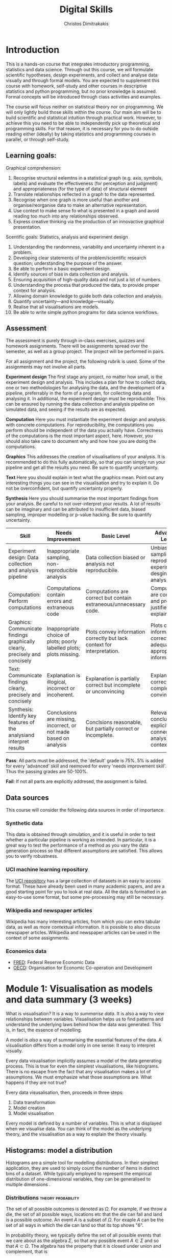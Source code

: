 #+TITLE: Digital Skills
#+AUTHOR: Christos Dimitrakakis
#+EMAIL:christos.dimitrakakis@unine.ch
#+LaTeX_HEADER: \newcommand \E {\mathop{\mbox{\ensuremath{\mathbb{E}}}}\nolimits}
#+LaTeX_HEADER: \newcommand\ind[1]{\mathop{\mbox{\ensuremath{\mathbb{I}}}}\left\{#1\right\}}
#+LaTeX_HEADER: \renewcommand \Pr {\mathop{\mbox{\ensuremath{\mathbb{P}}}}\nolimits}
#+LaTeX_HEADER: \newcommand \defn {\mathrel{\triangleq}}
#+LaTeX_HEADER: \newcommand \Reals {\mathbb{R}}
#+LaTeX_HEADER: \newcommand \Param {\Theta}
#+LaTeX_HEADER: \newcommand \param {\theta}
#+TAGS: activity advanced exercise homework project dataset example theory statistics plot code

* Introduction

This is a hands-on course that integrates introductory programming,
statistics and data science. Through out this course, we will
formulate scientific hypotheses, design experiments, and collect and
analyse data visually and through formal models. You are expected to
supplement this course with homework, self-study and other courses in
descriptive statistics and python programming, but no prior knowledge
is assumed. Formal concepts will be introduced through class
activities and examples.

The course will focus neither on statistical theory nor on
programming. We will only lightly build those skills within the
course. Our main aim will be to build scientific and statistical
intuition through practical work. However, to achieve this you need to
be able to independently pick up theoretical and programming
skills. For that reason, it is necessary for you to do outside reading
either (ideally) by taking statistics and programming courses in
parallel, or through self-study.


** Learning goals:
#+BEGIN_CENTER

Graphical comprehension:

1. Recognise structural eelemtns in a statistical graph (e.g. axis,
   symbols, labels) and evaluate the effectiveness (for perception and
   judgment) and appropriateness (for the type of data) of structural
   element
2. Translate relationships reflected in a graph to the data
   represented.
3. Recognise when one graph is more useful than another and
   organise/reorganise data to make an alternative representation.
4. Use context to make sense fo what is presented in a graph and avoid
   reading too much into any relationships observed.
5. Express creative thinking via the production of an innovactive
   graphical presentation.

Scentific goals: Statistics, analysis and experiment design

1. Understanding the randomness, variability and uncertainty inherent
   in a problem.
2. Developing clear statements of the problem/scientific research
   question; understanding the purpose of the answer.
3. Be able to perform a basic experiment design.
4. Identify sources of bias in data collection and analysis.
5. Ensuring acquisition of high-quality data and not just a lot of
   numbers.
6. Understanding the process that produced the data, to provide proper
   context for analysis.
7. Allowing domain knowledge to guide both data collection and
   analysis.
8. Quantify uncertainty---and knowledge---visually.
9. Realise that all visualisations are models.
10. Be able to write simple python programs for data science
    workflows.
#+END_CENTER

** Assessment

The assessment is purely through in-class exercises, quizzes and
homework assignments. There will be assignments spread over the
semester, as well as a group project. The project will be performed in
pairs.

For all assignment and the project, the following rubrik is used. Some
of the assignments may not involve all parts.

*Experiment design* The first stage any project, no matter how small,
is the experiment design and analysis. This includes a plan for how to
collect data, one or two methodologies for analysing the data, and the
development of a pipeline, preferrably in the form of a program, for
collecting data and analysing it. In additional, the experiment design
must be reproducible: This can be ensured by running the data
collection and analysis pipeline on simulated data, and seeing if the
results are as expected.

*Computation* Here you must instantiate the experiment design and
analysis with concrete computations. For reproducibility, the
computations you perform should be independent of the data you
actually have. Correctness of the computations is the most important
aspect, here. However, you should also take care to document why and
how how you are doing the computations.

*Graphics* This addresses the creation of visualisations of your
analysis. It is recommended to do this fully automatically, so that
you can simply run your pipeline and get all the results you need.
Be sure to quantify uncertainty.

*Text* Here you should explain in text what the graphics mean.  Point
out any interesting things you can see in the visualisation and try to
explain it. Do not be overconfident, but quantify uncertainty
properly.


*Synthesis* Here you should summarise the most important findings from
your analysis. Be careful to not over-interpret your results. A lot of
results can be imaginary and can be attributed to insufficient data,
biased sampling, improper modelling or p-value hacking. Be sure to
quantify uncertainty.

#+ATTR_LATEX: :align p{3cm}|p{3cm}|p{3cm}|p{3cm} :font \scriptsize
| Skill                                                                       | Needs Improvement                                                    | Basic Level                                                             | Advanced Level                                                               |
| <25>                                                                        | <25>                                                                 | <25>                                                                    | <25>                                                                         |
|-----------------------------------------------------------------------------+----------------------------------------------------------------------+-------------------------------------------------------------------------+------------------------------------------------------------------------------|
| Experiment design: Data collection and analysis pipeline                    | Inappropriate sampling, non-reproducible analysis                    | Data collection biased or analysis not reproducibile.                   | Unbiased sampling and reproducibile experiment desgin and analysis.          |
| Computation: Perform computations                                           | Computations contain errors and extraneous code                      | Computations are correct but contain extraneous/unnecessary code.       | Computations are correct and properly justified and explained.               |
| Graphics: Communicate findings graphically clearly, precisely and concisely | Inappropriate choice of plots; poorly labelled plots; plots missing. | Plots convey information correctly but lack context for interpretation. | Plots convey information correctly with adequate and appropriate information |
| Text: Communicate findings clearly, precisely and concisely                 | Explanation is illogical, incorrect or incoherent.                   | Explanation is partially correct but incomplete or unconvincing         | Explanation is correct, complete and convincing.                             |
| Synthesis: Identify key features of the analysiand interpret results        | Conclusions are missing, incorrect, or not made based on analysis    | Conclsions reasonable, but partially correct or incomplete.             | Relevant conclusions explicitly connected to analysis and context.           |


*Pass*: All parts must be addressed, the 'default' grade is 75%. 5% is
added for every 'advanced' skill and reemoved for every 'needs
improvement skill'. Thus the passing grades are 50-100%.

*Fail*: If not all parts are explicitly addresed, the assignment is failed.
 
** Data sources

This course will consider the following data sources in order of importance.
*** Synthetic data

This data is obtained through simulation, and it is useful in order to
test whether a particular pipeline is working as intended. In
particular, it is a great way to test the performance of a method as
you vary the data generation process so that different assumptions are
satisfied. This allows you to verify robustness.

*** UCI machine learning repository

The [[https://archive.ics.uci.edu/ml/datasets.php][UCI repository]] has a large collection of datasets in an easy to
access format. These have already been used in many academic papers,
and are a good starting point for you to look at real data. All the
data is formatted in an easy-to-use some format, but some
pre-processing may still be necessary.

*** Wikipedia and newspaper articles

Wikipedia has many interesting articles, from which you can extra
tabular data, as well as more contextual information. It is possible
to also discuss newspaper articles. Wikipedia and newspaper articles
can be used in the context of some assignments.

*** Economics data

- [[https://fred.stlouisfed.org/][FRED]]: Federal Reserve Economic Data
- [[https://data.oecd.org/][OECD]]: Organisation for Economic Co-operation and Development


* Module 1: Visualisation as models and data summary (3 weeks)

 What is visualisation? It is a way to /summarise data/. It is also a way
 to view relationships between variables. Visualisation helps us to
 find patterns and understand the underlying laws behind how the data
 was generated. This is, in fact, the essence of modelling.

 A model is /also/ a way of summarising the essential features of the
 data. A visualisation differs from a model only in one sense: It easy
 to interpret visually. 

 Every data visualisation implicitly assumes a model of the data
 generating process. This is true for even the simplest visualisations,
 like histograms. There is no escape from the fact that any
 visualisation makes a lot of assumptions. We must emphasize what those
 assumptions are. What happens if they are not true?

 Every data visusalisation, then, proceeds in three steps:

 1. Data transformation
 2. Model creation
 3. Model visualisation

 Every model is defined by a number of variables. This is what is
 displayed when we visualise data. You can think of the model as the
 underlying theory, and the visualisation as a way to explain the
 theory visually.


** Histograms: model a distribution

    Histograms are a simple tool for modelling distributions. In their
 simplest application, they are used to simply count the number of items
 in distinct bins of a dataset. While typically employed to represent
 the empirical distribution of one-dimensional variables, they can be
 generalised to multiple dimensions .

*** Distributions                                        :theory:probability:

The set of all possible outcomes is denoted as $\Omega$. For example,
if we throw a die, the set of all possible ways, locations etc that
the die can fall and land is a possible outcome.  An event $A$ is a
subset of $\Omega$. For exaple $A$ can be the set of all ways in which
the die can land so that its top shows "6".


In probability theory, we typically define the set of all possible
events that we care about as the algebra $\Sigma$, so that any
possible event $A \in \Sigma$ and so that $A \subset \Omega$.  The
algebra has the property that it is closed under union and complement,
that is
- If $A, B \in \Sigma$ then $A \cup B \in \Sigma$.
- If $A \in \Sigma$ then $\neg A \equiv \Omega \setminus A \in \Sigma$.

For a given probability space $(\Omega, \Sigma, P)$, the probability
measure $P : \Sigma \to [0,1]$ assigns a probability $P(A)$ to every
event.

It is easier to think of events as sets because you can then think of
the probability of an event as the area of the set it corresponds to.

Informally, without referring to a specific probability space, we
write the probability of an event $A$ as $\Pr(A)$.


**** Readings:

- Introduction: https://en.wikipedia.org/wiki/Probability
- Probability space: https://en.wikipedia.org/wiki/Probability_space


*** Discrete Distributions

**** The Bernoulli distribution.
Let us start with a simple example, the Bernoulli distribution with
parameter $\theta$. This is the distribution over two outcomes
$\{0,1\}$, so that
\[
\Pr(x = 1) = \theta, \qquad \Pr(x = 0) = 1 - \theta.
\]
It is typical to think the distribution of heads and tails of a coin
as being Bernoulli, with parameter $\theta = 1/2$.

Formally, if the underlying probability space is $(\Omega, \Sigma, P)$, then
\[
\Pr(x = 1) = P(\{\omega : x(\omega) = 1\}).
\]
***** Example probability space:

Take a 10-sided die. The outcomes of the die represent the space
$\Omega$. We can now create a Bernoulli variable from the die. For
example, set $x(\omega) = 1$ when $\omega \in \{1, 5\}$ and $x(\omega)
= 0$ when $\omega \in \{6, 10\}$.

***** Binomial distribution
If we repeat a Bernouli trial, we can also count the number of times
the coin comes heads, so to speak. The distribution of the counts is
called the Binomial distribution.

**** The Multinomial distribution
A random variable $x : \Omega \to \{1,\ldots, n\}$ is called multinomial. If the underlying probability space is $(\Omega, \Sigma, P)$, then
\[
\Pr(x = k) = P(\{\omega : x(\omega) = k\})
\]


**** Measuring a discrete distribution.

Each one of you can toss a coin 20 times, and count the number of times it comes up as heads or tails.
Let us denote this byy $N(x = k)$. It should be approximately true that $N(x = k) \approx 5$.

We can visualise this by plotting bars or lines, whose height is proportional to $N(x=k)$.

*** Introduction to histograms							  :theory:statistics:
	
 Assume data is in $\Reals$. Then split the real line into intervals
 $[a_i, b_i)$. For a given dataset $D$, for each interval $i$, count the
 amount of data $n_i(D)$ in the interval. We can also normalise to
 obtain $p_i(D) = n_i(D) / \sum_j n_i(D)$

 More generlaly, a (counting) histogram is defined as a collection of disjoint sets called *bins*
	
 $\{ A_i | i=1, \ldots, k\}$

 with associated counts $n_i$, so that, given some data $D$,

 $n_i(D) = \sum_{x \in D} \ind{x \in A_i}$,

 where $n_i$ is the number of datapoints in $A_i$. Typically $A_i \subset R$.

 We can use the histogram as the model of a distribution. For that,
 we use the relative frequency of points in each bin: $p_i(D) =
 n_i(D) / \sum_{j} n_j(D)$.  The selection of bins influences the
 model.

See also: https://en.wikipedia.org/wiki/Histogram

**** Histogram activity											   :activity:
 1. Introduce the concept of a histogram on the board.
 2. Split the students in two groups.
 3. Have each group collect the height of every student.
 4. How can we summarise the data of each group? 
 5. Now the students will individually draw a histogram from the data of their group.
 6. Show two different histograms from two people in the same group. Why are they different? Discuss in pairs and then in class.
 7. Now show a histogram from a person in another group. Why are the histograms in the two groups different? Discuss.

*** Python variables												   :code:

 Numerical Python variables are very simple entities. Let us go through
 this is easy program for a warm-up.
 #+BEGIN_SRC python
 x = 1 # a variable
 y = 2 # another variable
 print(x+y) # return the value of this variable sum
 x = y # assignment operation: now x has the same value as y
 print(x) #what would this value be?
 y = 3
 print(x) #is x changed?
 #+END_SRC
 #+RESULTS:
 : 1

*** Python lists													   :code:

 A slightly more compex object are python lists. A list can contain anything, and is so very flexible. It can contain numbers, strings, or arbitrary 'objects'.

 #+BEGIN_SRC python
 x = [1, 2, 3, 4]
 return x[3] # returns the last element of the list
 #+END_SRC python

 #+RESULTS:
 : 4

 #+BEGIN_SRC python
 x = [1, 2, 3, 4]
 y = [-1, -2]
 x = y # assignment operation: now x is just a different name for y
 y[0] = 1 # modify the 0th element of y
 return x # what would the value of x be?
 #+END_SRC

 #+RESULTS:
 | 1 | -2 |

 Lists are different in one respect: when we assign one list name to
 another, this does not copy any data. Both names refer to the same
 data. Consequently, if we change the data, it changes for both
 variable names.

 #+BEGIN_SRC python
 x = [1, 2, 3, 4]
 y = [-1, -2]
 x = y.copy() # copy operation: now x has a copy of y's data
 y[0] = 1 # modify the 0th element of y
 return x # what would the value of x be?
 #+END_SRC

 #+RESULTS:
 | -1 | -2 |

*** Numpy arrays											  :advanced:code:

 Because lists are very flexible, they are a bit slow. A special type
 of object, an array, is used to handle lists of numbers. This is not
 defined in basic python, but only in one module called /numpy/. Even
 though basic Python has only a few commands, it has many modules that
 extend the language to perform complex tasks without having to code
 everything from scratch.

 #+BEGIN_SRC python
 import numpy as np
 x = np.array([1, 2, 3, 4])
 y = np.array([-1, -2])
 x = y # assignment operation: 
 y[0] = 1
 return x
 #+END_SRC

 #+RESULTS:
 | 1 | -2 |

*** Pandas and Histograms										  :plot:code:
	 For this, we work on the [[file:src/histograms/histogram.ipynb][Histogram example]]
	
	 Pandas is a module for 
 #+BEGIN_SRC python
   import pandas as pd # we need to load a library first
   # loading data into pandas creates a data frame df
   df['column-name'] # selects a column
   df.hist() # creates a plot with many histograms
 #+END_SRC

**** Coin example											  :activity:plot:

 Introduce pandas histograms. First with fixed binary data.
 #+BEGIN_SRC python
 X = [1, 0, 1, 0, 1, 1, 0, 1, 0] # a sequence of coin tosses.
 import matplotlib.pyplot as plt # python has no default plot function, we must IMPORT it
 plt.hist(X) # this function plots the histogram
 #+END_SRC

 Each one of you should predict the result of a number of coin tosses.
 Let us do a histogram of the predictions. This is a binomial
 distribution.



 1. The students record their data in the [[https://docs.google.com/spreadsheets/d/1iMTe4UvVBIS7UZgjYh5Vx7RfgecjFovx5iR4v9TYLJE/edit?usp%3Dsharing][shared spreadsheet]]
 2. Firstly, plot the histogram of the data with default settings.
 3. What is the eff
 Let us look at the student data: see src/histograms/heights.ipynb

**** Heights example											   :activity:
 
 #+BEGIN_SRC python
 import pandas as pd
 X = pd.read_csv("class-data.csv") # read the data into a DataFrame
 X['Height (cm)'].hist() #directly plot the histogram
 #+END_SRC


*** Histograms vs Pie Charts

 While histograms are good visualisations of distributions on the real
 line, distributions over a discrete set of possible values are
 best-represented by a pie-chart. This especially if there is no relation between 

 Where the advantages and disadvantages of pie charts and histograms?

 |--------------------------+-----------+-----------|
 |                          | Histogram | Pie Chart |
 |--------------------------+-----------+-----------|
 | To show proportions      |           |           |
 | For more categories      |           |           |
 | To compare relative size |           |           |
 | For real-valued data     |           |           |
 |--------------------------+-----------+-----------|

 #+BEGIN_SRC: python
 plt.pie(counts) # plot counts
 #+END_SRC

*** Randomness												  :code:activity:
  1. Random algorithms using coins.
 #+BEGIN_SRC python
   y = 0 # y is a variable, with the value zero currently
   import numpy as np # this library has many useful functions
   x = np.random.choice(100) # x takes values 'randomly'. It is a 'random variable'.
   return x # let's see what value it takes
 #+END_SRC
 #+RESULTS:
 : 33

 2. Uncertainty versus randomness.


 3. Coin-flipping experiment
	 1. Everybody flips a coin 10 times.
	 2. Record how many heads or tails you have.
	 3. Then record how you threw the coin.
	 4. Discuss if the coin is really random.

 Let us now repeat the experiment with data generated via a computer.
 #+BEGIN_SRC python
 # here is a default way to generate 'random' numbers
 import random
 X = random.choices([0, 1], k=10) # uniformly choose 10 times between 0 and 1.
 plt.hist(X) # everytime we run these commands, we get a different proportion
 #+END_SRC

 #+RESULTS:

 This python code is completely deterministic. A complicated
 calculation is used to generate the next 'random' number from the
 previous one. Consider this example:
 #+BEGIN_SRC python
 import random
 seed(5) #this sets the 'state' of the random number generating machine
 print(random.uniform(0,1)) # the random number is a function of the state
 print(random.uniform(0,1)) # the state changes after we generate a new number
 print(random.uniform(0,1))
 seed(5) # when we reset the state, we get the same sequence of numbers
 print(random.uniform(0,1)) #
 print(random.uniform(0,1))
 print(random.uniform(0,1))
 #+END_SRC python

 For cryptographically strong random numbers you need to use the secrets module:
 #+BEGIN_SRC python
 import secrets
 secrets.choice(range(100))
 #+END_SRC

 Let's go back to throwing coins now. Coins are completely
 deterministic.  Whenever we have a specific coin to throw in the air,
 there are two things we do not know. The first is which side the coin
 will land on. Why is that? The second is versus uncertainty about the
 coin bias: is the probability of landing heads exactly 50%? How can we
 quantify this? What does it depend on? Discuss in class.

*** Probability														 :theory:

**** Probability measures								 :theory:probability:
A probability measure $P$ is a function from sets to the interval
$[0,1]$. Measuring the probability of a set is technically the same as
measuring the area of a region, or the number of items in a given
region. Formally, for a probability measure is defined on:

- A "universe" $\Omega$ of outcomes
- The algebra $\Sigma$ of subsets of $\Omega$ (which we can think of
  as all the 'events' of interest) so that:
(a) If $A \in \Sigma$, then $A \subset \Omega$
(b) If $A, B \in \Sigma$ then $A \cup B \in \Sigma$.
(b) If $A \in \Sigma$ then $\Omega \setminus A \in \Sigma$.

A probability measure $P: \Sigma \to [0,1]$ on $\Omega$ satisfies the following axioms
1. $P(\Omega) = 1$.
2. If $A \cap B = \emptyset$ then $P(A \cup B) = P(A) + P(B)$.

From these, it also follows that $P(\emptyset) = 0$.

See also: https://en.wikipedia.org/wiki/Probability_measure

**** Random variables									 :theory:probability:

A real-valued random variable $f : \Omega \to \Reals$ is simply a
function from the outcomes to the real numbers. Even though it is a
fixed function, its values are random, because the actual value
$\omega \in \Omega$ that will be used to calculate its value
$f(\omega)$ is random.

Random variables can be easily generalised to other domains than the real numbers.

See also: https://en.wikipedia.org/wiki/Random_variable

*** Uncertainty													   :activity:

**** The number of immigrants :
 Consider the following question: how many immigrants live in
 Switzerland?  

 1. In-class discussion: what do we mean by that?

 2. Now everybody can make a guess and record it on this form: https://moodle.unine.ch/mod/evoting/view.php?id=295622

 What does this distribution mean? Can we use it as an estimate of uncertainty?

 3. Now let us create some confidence intervals. The procedure is as
 follows. Let us take a first guess at an inteval, (say 5-10%) and ask:
 (a) Are you willing to take an even bet that the true number is between [5-10%]?
  
** Time-Series: model the evolution of a system

 A time series $x_1, \ldots, x_t$ is simply a sequence of variables. We
 typically assume that this is random. How can we capture this
 dependency between variables? Does the value of $x_t$ depend only on
 the value of $x_{t-1}$? On all the previous values? Only on the time
 index $t$?

 Typicallyy, sequential observations of a variable $x_t$ are in fact
 noisy measurements of the true variable of interest, $y_t$, which we
 never observe. As an example, consider covid infections. There is a
 true, underlying, number of infections, but we only ever measure the
 number of positive cases detected in a day. 

 Generally, there are three tasks associate with time series modelling, always given data up to this point, i.e. $x_1, \ldots, x_t$.

 1. Smoothing: What has happened in the past? Here we estimate $y_{t-k}$ for $k > 0$.
 2. Filtering: What is the current situation?  To solve this problem we must estimate $y_t$.
 3. Prediction: What will happen in the future? This involves predicting $y_{t+k}$ for some $k > 0$.


These problems are all related and can be formalised in a statistical
manner, and there are multiple algorithms that can be used to solve
each problem.  When $x_t = y_t$, then smoothing and filtering are
trivial, but prediction is still an important problem.  We focus here
on a simple linear transformation such as the moving average as a basic solution method.

*Smoothing* For smoothing, a moving average filter is typically
sufficient whenever $\E(x_t) = y_t$, i.e. $x$ is just a zero-mean
noisy measurement of $y$. Then we can construct the estimator
\[
\hat{y}_t = \frac{1}{2n+1} \sum_{k = t-n}^{t+n} x_k.
\]

*Filtering* When we wish to filter, at best we can take the moving
average from the past $n$ observations. If $n$ is very large, then
there is a a corresponding delay between our filtering and the final
prediction.
\[
\hat{y}_t = \frac{1}{n+1} \sum_{k = t-n}^{t} x_k.
\]
The only way to remove the lag is to perform a more complex
transformation of the original data. To see this, consider the problem
of prediction.


*Prediction* Prediction means estimating something in the future. This
task is never trivial, even with perfect observations, i.e. when $x_t
= y_t$. In this setting moving averages do not make sense. A simple
idea is to /assume a linear trend/, e.g. that $y_{t+1} - y_t = y_t -
y_{t-1}$. By re-arranging terms, we have that $y_{t+1} = 2y_t - y_{t-1}$.
This gives us the estimator:
\[
\hat{y}_{t+1} = 2x_t - x_{t-1}
\]



*** Plotting lines

 Here is a simple example of line plotting. 
 #+BEGIN_SRC python :results file :var f="example.png"
 import numpy as np
 X = [1, 2, 3, 4, 5, 4, 3, 2, 1] # define a small number of points
 import matplotlib.pyplot as plt # import the plotting library
 plt.plot(x) # perform a standard, simple plot
 plt.savefig(f)
 return f
 #+END_SRC

 What are such plots useful for?

*** Race times													   :activity:
 https://en.wikipedia.org/wiki/1500_metres_world_record_progression

 Wikipedia has a table that shows the progression of 1500m world records.
 1. Let us first [[src/time-series/WorldRecords.py][show the records up to 1950]] .  
 2. Try and predict the progrssion of world records on the board.
 3. Let us now look at the actual graph. Is it what you expected?
 4. How do you expect the progression to continue after 2020?
 5. How do you explain this progression? Can you find data to validate or refute your explanation?


**** Scraping tables example :example:data-collection:
 #+BEGIN_SRC python
   import pandas
   tables=pandas.read_html("URL") # read a table
   # convert date-string:
   dt = datetime.datetime.strptime(string, '%Y-%m-%d').year
   # string manipulation
   string.replace("+", "0") # replaces a + with a 0
   string.split(":") # splits a string into multiple strings
   # data formats
   float("12.2"); # converts a number into a float
 #+END_SRC



*** Example: The inclination of Mars								:example:

1. Plot Mars data
2. Show orbits
3. 3-body system, chaos and randomness
   
*** Example: Covid													:example:

1. Plot covid data.
2. Smooth the data: moving average plots
3. Try and estimate past, current and future infections with simple tools.
4. Discuss: Are those simple tools sufficient? Is our visualisation consistent? Do we need something further?


*** Example: Stock market prices
 See: Trading Economics



**** Exponential growth											  :plot:code:
 +
** Scatterplots: model a relationship
    1. For the original data: add weight, eye colour, gender, exercise level.
    2. Make a scatterplot of the height and weight
 #+BEGIN_SRC python
   X=[1, 2, 3, 4, 10, 6]
   Y=[5, 2, 5, 3, 1, 2]
   Z=[0, 1, 0, 1, 0, 1]
   import matplotlib.pyplot as plt
   plt.scatter(X,Y)
 #+END_SRC
 #+RESULTS:

*** Example: Stock market, Unemployment, GDP
   
* Module 2: Experiment design  (3 weeks)
** Random sampling
 1. Pure random sampling.
 2. Undercounting.
 3. Give mode.
** A/B testing
 1. Comparing algorithms in the wild. Which is the best algorithm?
** The data science pipeline
 The experimental pipipeline has a number of different components. 
 1. Formulating the problem.
 2. Deciding what type of data is needed.
 3. Choosing the model and visualisation needed.
 4. Designing the experimental protocol.
 5. Generating data confirming to our assumptions.
 6. Testing the protocol on synthetic data. Is it working as expected?
* Module 3: Inference (2 weeks)
** Expectation
 Recall that a random variable $f$ is a function $f : \Omega \to \Reals$. 
 The expectation of a random variable with underlying distribution $P(\omega)$ is simply
 \[
 \E_P[f] \defn \sum_{\omega \in \Omega} f(\omega) P(\omega).
 \]
 There is nothing random about the variable itself, it is only the random input that makes its value random.

 #+BEGIN_SRC python
   def random_variable(omega):
       return omega * omega
 #+END_SRC

*** Centime exercise

 A jar with coins is passed around the class. 
 1. The students are asked to guess how many coins it contains.
 2. The students agree on a 50% confidence interval.
 3. The students fit a [[https://en.wikipedia.org/wiki/Normal_distribution][normal distribution]] on this interval $[\mu - \frac{2}{3}\sigma, \mu + \frac{2}{3}\sigma]$.
 4. Is this normal distribution a good choice? Are you 90\% sure the number of coins is less than $x$?
 5. Is a normal distribution generally appropriate?
 6. Puzzle: Guess how many coins there are. If correct, then the class will share the money. If not, they will get nothing. What is the correct guess?
 (If students have trouble with this, try with small numbers of coins and finite number of possibilities - demonstrate by playing the guessing game repeatedly)

** Bayesian analysis
 Recall the definition of Conditional probability:

 $P(A | B) = P(A \cap B) / P(B)$,

 i.e. the probability of A given B is the probability of A and B happening divided by the probability of B.

 From this it follows that

 $P(B | A) = P(A \cap B) / P(A)$.

 Combining the two equations, we obtain:

 $P(A | B) = P(B | A) P (A) / P(B)$.

 So we can reverse the order of conditioning, i.e. relate to the probability of A given B to that of B given A.

*** The covid test problem
 10% of the class has covid, i.e. P(covid) = 0.1. Each one of you performs a covid test. If
 you have covid, the test is correct 80% of the time, i.e. P(positive |
 covid) = 0.8. Conversely, if you do not have covid, there is still a
 10% chance of a positive test, with P(positive | not-covid) = 0.1

 How likely is it that you have covid if your test is positive or negative, i.e.
 P(covid | positive), vs. P(covid | negative)?

 First of all, each one of you should independently generate a uniform random
 number between 1 and 10. For that, you can pass along a 10-sided die.

*** The cards problem
 1. Print out a number of cards, with either [A|A], [A|B] or [B|B] on their sides.
 2. Get a card (say with face A), and ask what is the probability the other side is the same.
 3. Have the students perform the experiment with:
    1. Draw a random card.
    2. Count the number of people with A.
    3. Of those, count the number of people with A on the other side.
    4. It should be clear that 1/3 of people have [A|A] and of those 

*** The k-Meteorologists problem

 Bayesian reasoning is most useful in the following setting:

 - We have models of the world, $\{P_\theta | \theta \in \Theta\}$.
 - We have a prior distribution $P(\theta)$ over the models.
 - We obtain data $D$ for whiche very model assigns a probabiltiy $P_\theta(D)$.
 - We calculate the posterior distribution
 $P(\theta | D) = P_\theta(D) P(\theta) / P(D)$.
 - This tells us how likely each model is given the data.

 In this example, we have $k$ meteorological stations, each one of
 which gives us the probability that it will rain. 

 The table below gives the probability of rain according to each
 station.


 #+CAPTION: Rain probabilities and events
 | Station       | Day 1 | Day 2 | Day 3 |
 |---------------+-------+-------+-------|
 | MeteoSuisse   |   70% |       |       |
 | Chris's Model |   50% |       |       |
 |---------------+-------+-------+-------|
 | Actual rain   |       |       |       |
 |---------------+-------+-------+-------|

 The table below is our belief at the beginning of each day, about
 which station is overall best in predicting rain. What should our
 initial belief be?

 #+CAPTION: Belief at start of day
 | Belief        | Day 1 | Day 2 | Day 3 | Day 4 |
 |---------------+-------+-------+-------+-------|
 | MeteoSuisse   |   90% |       |       |       |
 | Chris's Model |   10% |       |       |       |
 |---------------+-------+-------+-------+-------|

 Write a program that updates the beliefs sequentially given
 observations and station predictions.

** Hypothesis testing

*** Homework assignment: Define a data collection and analysis problem
* Module 4: Advanced visualisation (2 weeks)
** Geographical data
 https://scikit-learn.org/stable/auto_examples/neighbors/plot_species_kde.html

*** Colour maps
1. Colour as a continuous variable.
2. Colour as a discrete variable.
3. Colour perception and interpretation.
*** Contour maps
1. Geographical contour
2. Density plots
   	 
** Text data
* Module 5: Data analysis in practice (2 weeks)
** Survey data: The garden of many paths

** Visualising fMRI data
** Visualising GWAS data
*** Homework assignment: Visualisation of a project

* Module 6: Project work and presentations (2 weeks)

* Assignments

The course contains assignments and a project. The instructions for
each assignment are given below. The assignments are largely done in
class, but completed at home.

** Table To Picture
Find a table in wikipedia on a topic of interest, and convert the table into a graph.
** Plot deconstruction

 TLDR: Take an existing plot from the web, re-create it, and try to improve it.

 Find an inteesting plot from a web page on e.g. wikipedia. Try to identify some problem with the plot. To help you, ask yourself the following questions:

 - Is the plot type appropriate?
 - Is the data correct?
 - Does the plot convey an appropriate message?
 - Is thee more data somewhere that you could combine with the original to obtain a better picture?

 After you have identified problems with the plot, data sources, or
 missing data, create a new plot, along with an explanation of how you
 addressed the original plot's deficiencies.

** Newspaper article analysis
In this assignment you will read a newspaper article with some statistics and visualisations, and try to interpret what it says.  You must study the article criticially. Are the conclusions supported by the data? Does the methodology make sens? Find primary sources that confirm or challenge the article to obtain a more rounded picture.

https://docs.google.com/spreadsheets/d/1QKj_L9f0UIH80qgs2kcjc8AU1eKZzsTOcYFSU06HJBY/edit#gid=0



** Simulation study

For a simple visualisation problem, vary parameter values and simulate
thousands of times under each set of conditions. Summarise your
findings graphically.

** Copy the master

You are given a visualisation constructed from a given dataset. You must create a similar visualisation from another dataset.

** Open project
*** Project proposal
Propose a problem to solve, including:
- Hypotheses to test
- How to collect data
- How to analyse the collected data
*** Project Highlight
After you have started your project, each one of the project members presents a preliminary plot and explains it (5 minutes).
*** Project report

The completed project should include a report written by both students
in the team. This should should address the points in the [[*Assessment][Assessment]]
description.

* Notation
For convenience, I include necessary mathematical notation

** Sets
- $\Reals$: Real numbers
- $\Reals^d$: d-dimensional Euclidean space
- $\emptyset$: The empty set
- $A \subset B$: A is a subset of B.
- $A \cap B$: The intersection of A and B
- $A \cup B$: The union of A and B
- $A \setminus B$: Removing B from A
- $\Omega$: The "universe"
- $A^c = \Omega \setminus A$: The complement of a set.
- $\{x | f(x) = 0\}$: The set of x so that $f(x) = 0$.
** Analysis
- $\mathbb{I}\{x \in A\}$: indicator function (takes the value $1$ if $x \in A$, $0$ oterwise)
- $\sum_{x \in X} f(x) = f(x_1) + \cdots + f(x_n)$, with $X = \{x_1, \ldots, x_n\}$
- $d/dx f(x)$: derivative of $f$
- $\partial/\partial x f(x,y)$: partial derivative of $f$
- $\nabla_x = (\partial/\partial x_1, \ldots, \partial/\partial x_n)$, vector of partial derivatives.
** Probability
- $\Pr$: Probability (generally)
- $\E$: Probability
- $P$: A probability measure
- $p$: A probability density
- $P(A | B) = P(A \cup B) / P(B)$. Conditional probability, $A, B \subset \Omega$.
- $\param$: Parameter
- $\Param$: Parameter set
- $\{P_\param | \param \in \Param\}$: A family of parametrised models
- $\Pr(x | y)$ conditional probability for random variables x, y (generally)

* Graphics types
1. Histogram
2. Density curve
3. Scatterplot
4. Smooth scatterplot
5. Violin plot
6. Line Plot
7. Confidence Intervals
8. Geographical/topological maps
9. Network graphs
10. Word cloud

See also: [[https://datavizcatalogue.com/][Catalogue]] of data visualisation


* Schedule and links to other courses

The schedule of this and the other courses is in flux, but I do not
expect it to change very much.  In any case, the course will operate
independently of the other courses. You should expect to cover the
same topic more than once. However, this course will not focus on
either statistical theory or programming.

|--------+---------------------------+--------------+--------------------------+-----------------|
| Week   | Statistics                | Programming  | Coursework               | Homework        |
|--------+---------------------------+--------------+--------------------------+-----------------|
| 1      | Course intro              | Python intro | Histograms               |                 |
| 23 Sep |                           |              | Randomness               |                 |
|        |                           |              | Uncertainty              | Math score      |
|        |                           |              | Discrete Variables       |                 |
|        |                           |              | Continuous Variables     |                 |
|--------+---------------------------+--------------+--------------------------+-----------------|
| 2      | R Intro                   | Data types   | Time-Series              | Form groups     |
| 30 Sep | Data manipulation         |              | Linear functions         |                 |
|        | Histograms                |              | Stock market prices      |                 |
|        | Scatterplots              |              | Crime statistics         |                 |
|        | Boxplots                  |              | S&P index                |                 |
|        | Variable types            |              | World Records            |                 |
|        | Mosaic plots              |              |                          |                 |
|        | Functions                 |              |                          |                 |
|--------+---------------------------+--------------+--------------------------+-----------------|
| 3      | Quantifying Variability   | Control      | Scatterplots             |                 |
| 7 Oct  | Distribution              |              | Unemployment             | Table2picture   |
|        | Density function          |              |                          |                 |
|        | Histograms                |              |                          |                 |
|        | Skewness                  |              |                          |                 |
|        | Quantiles                 |              |                          |                 |
|--------+---------------------------+--------------+--------------------------+-----------------|
| 4      | Qualitative vars in R     | Structures   | Random Sampling          |                 |
| 14 Oct | Discrete vars in R        |              | Undercounting            | Proposal        |
|        |                           |              | Representative samples   |                 |
|        |                           |              |                          |                 |
|--------+---------------------------+--------------+--------------------------+-----------------|
| 5      | Continous RV              | Functions    | A/B Testing              |                 |
| 21 Oct |                           |              | Comparing two algorithms | Deconstruction  |
|        |                           |              |                          |                 |
|--------+---------------------------+--------------+--------------------------+-----------------|
| 6      | Continuous RV             | Complements  | Pipelines                |                 |
| 28 Oct |                           |              | Simulation studies       | Newspaper       |
|        |                           |              |                          |                 |
|--------+---------------------------+--------------+--------------------------+-----------------|
| 7      | Continuous RV             | Classes      | Expectations             |                 |
| 4 Nov  |                           |              |                          | Proj. Highlight |
|--------+---------------------------+--------------+--------------------------+-----------------|
| 8      | Dependencies.             | Objects      | Bayesian inference       |                 |
| 11 Nov | Joint distribution.       |              |                          | Project         |
|        | Conditional distribution. |              |                          |                 |
|--------+---------------------------+--------------+--------------------------+-----------------|
| 9      | Moments                   | Errors       | Hypothesis tesing        | Project         |
| e      |                           |              |                          |                 |
|--------+---------------------------+--------------+--------------------------+-----------------|
| 10     | Covariance                | Iterators    | The Garden of Many Paths |                 |
| 25 Nov | Correlation               |              |                          | Simulation      |
|        | Scatterplots              |              |                          |                 |
|--------+---------------------------+--------------+--------------------------+-----------------|
| 11     | Prices, returns           | FP           | Visualising fMRI data    |                 |
| 2 Dec  |                           |              |                          | Project         |
|--------+---------------------------+--------------+--------------------------+-----------------|
| 12     | Conditional expectations  |              | Visualising GWAS data    | Project         |
| 9 Dec  |                           |              |                          |                 |
|--------+---------------------------+--------------+--------------------------+-----------------|
| 13     |                           |              | [Project presentations]  |                 |
| 16 Dec |                           |              |                          | Project         |
|--------+---------------------------+--------------+--------------------------+-----------------|



* References

Python help: Use python's !help! function whenever you can. 
#+BEGIN_SRC python
help(print)
#+END_SRC

https://vishub.net/bach
The Truthful Art, Cairo, Alberto :book:
Data Science Par La Pratique


